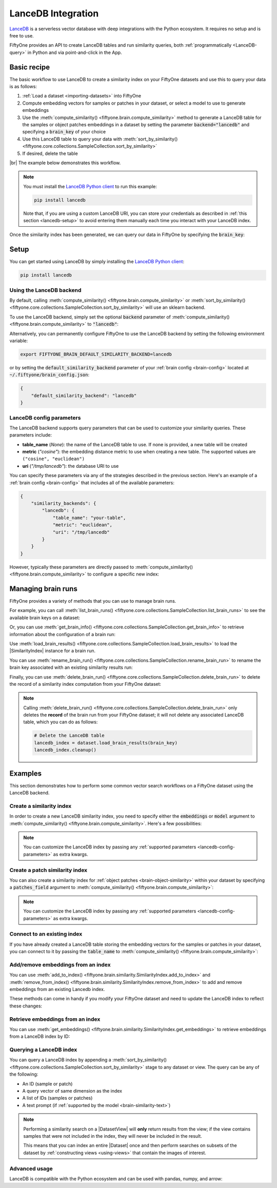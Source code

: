 .. _lancedb-integration:

LanceDB Integration
===================

.. default-role:: code

`LanceDB <https://www.lancedb.com>`_ is a serverless vector database with deep 
integrations with the Python ecosystem. It requires no setup and is free to
use.

FiftyOne provides an API to create LanceDB tables and run
similarity queries, both :ref:`programmatically <LanceDB-query>` in Python and
via point-and-click in the App.

.. _lancedb-basic-recipe:

Basic recipe
____________

The basic workflow to use LanceDB to create a similarity index on your FiftyOne
datasets and use this to query your data is as follows:

1)  :ref:`Load a dataset <importing-datasets>` into FiftyOne

2)  Compute embedding vectors for samples or patches in your dataset, or select
    a model to use to generate embeddings

3)  Use the :meth:`compute_similarity() <fiftyone.brain.compute_similarity>`
    method to generate a LanceDB table for the samples or object
    patches embeddings in a dataset by setting the parameter `backend="lancedb"` and
    specifying a `brain_key` of your choice

4)  Use this LanceDB table to query your data with
    :meth:`sort_by_similarity() <fiftyone.core.collections.SampleCollection.sort_by_similarity>`

5) If desired, delete the table

|br|
The example below demonstrates this workflow.

.. note::

    You must install the
    `LanceDB Python client <https://github.com/lancedb/lancedb>`_ to run this
    example:

    .. code-block:: shell

        pip install lancedb

    Note that, if you are using a custom LanceDB URI, you can store your
    credentials as described in :ref:`this section <lancedb-setup>` to avoid
    entering them manually each time you interact with your LanceDB index.

.. code-block:: python
    :linenos:

    import fiftyone as fo
    import fiftyone.brain as fob
    import fiftyone.zoo as foz

    # Step 1: Load your data into FiftyOne
    dataset = foz.load_zoo_dataset("quickstart")

    # Steps 2 and 3: Compute embeddings and create a similarity index
    lancedb_index = fob.compute_similarity(
        dataset, 
        model="clip-vit-base32-torch",
        brain_key="lancedb_index",
        backend="lancedb",
    )

Once the similarity index has been generated, we can query our data in FiftyOne
by specifying the `brain_key`:

.. code-block:: python
    :linenos:

    # Step 4: Query your data
    query = dataset.first().id  # query by sample ID
    view = dataset.sort_by_similarity(
        query, 
        brain_key="lancedb_index",
        k=10,  # limit to 10 most similar samples
    )

    # Step 5 (optional): Cleanup

    # Delete the LanceDB table
    lancedb_index.cleanup()

    # Delete run record from FiftyOne
    dataset.delete_brain_run("lancedb_index")

.. _lancedb-setup:

Setup
_____

You can get started using LanceDB by simply installing the
`LanceDB Python client <https://github.com/lancedb/lancedb>`_:

.. code-block:: shell

    pip install lancedb

Using the LanceDB backend
-------------------------

By default, calling
:meth:`compute_similarity() <fiftyone.brain.compute_similarity>` or 
:meth:`sort_by_similarity() <fiftyone.core.collections.SampleCollection.sort_by_similarity>`
will use an sklearn backend.

To use the LanceDB backend, simply set the optional `backend` parameter of
:meth:`compute_similarity() <fiftyone.brain.compute_similarity>` to
`"lancedb"`:

.. code:: python
    :linenos:

    import fiftyone.brain as fob

    fob.compute_similarity(..., backend="lancedb", ...)

Alternatively, you can permanently configure FiftyOne to use the LanceDB
backend by setting the following environment variable:

.. code-block:: shell

    export FIFTYONE_BRAIN_DEFAULT_SIMILARITY_BACKEND=lancedb

or by setting the `default_similarity_backend` parameter of your
:ref:`brain config <brain-config>` located at `~/.fiftyone/brain_config.json`:

.. code-block:: json

    {
        "default_similarity_backend": "lancedb"
    }

.. _lancedb-config-parameters:

LanceDB config parameters
-------------------------

The LanceDB backend supports query parameters that can be used to customize
your similarity queries. These parameters include:

*   **table_name** (*None*): the name of the LanceDB table to use. If none is
    provided, a new table will be created
*   **metric** (*"cosine"*): the embedding distance metric to use when creating
    a new table. The supported values are ``("cosine", "euclidean")``
*   **uri** (*"/tmp/lancedb"*): the database URI to use

You can specify these parameters via any of the strategies described in the
previous section. Here's an example of a :ref:`brain config <brain-config>`
that includes all of the available parameters:

.. code-block:: json

    {
        "similarity_backends": {
            "lancedb": {
                "table_name": "your-table",
                "metric": "euclidean",
                "uri": "/tmp/lancedb"
            }
        }
    }

However, typically these parameters are directly passed to
:meth:`compute_similarity() <fiftyone.brain.compute_similarity>` to configure
a specific new index:

.. code:: python
    :linenos:

    lancedb_index = fob.compute_similarity(
        ...
        backend="lancedb",
        brain_key="lancedb_index",
        table_name="your-table",
        metric="euclidean",
        uri="/tmp/lancedb",
    )

.. _lancedb-managing-brain-runs:

Managing brain runs
___________________

FiftyOne provides a variety of methods that you can use to manage brain runs.

For example, you can call
:meth:`list_brain_runs() <fiftyone.core.collections.SampleCollection.list_brain_runs>`
to see the available brain keys on a dataset:

.. code:: python
    :linenos:

    import fiftyone.brain as fob

    # List all brain runs
    dataset.list_brain_runs()

    # Only list similarity runs
    dataset.list_brain_runs(type=fob.Similarity)

    # Only list specific similarity runs
    dataset.list_brain_runs(
        type=fob.Similarity,
        patches_field="ground_truth",
        supports_prompts=True,
    )

Or, you can use
:meth:`get_brain_info() <fiftyone.core.collections.SampleCollection.get_brain_info>`
to retrieve information about the configuration of a brain run:

.. code:: python
    :linenos:

    info = dataset.get_brain_info(brain_key)
    print(info)

Use :meth:`load_brain_results() <fiftyone.core.collections.SampleCollection.load_brain_results>`
to load the |SimilarityIndex| instance for a brain run.

You can use
:meth:`rename_brain_run() <fiftyone.core.collections.SampleCollection.rename_brain_run>`
to rename the brain key associated with an existing similarity results run:

.. code:: python
    :linenos:

    dataset.rename_brain_run(brain_key, new_brain_key)

Finally, you can use
:meth:`delete_brain_run() <fiftyone.core.collections.SampleCollection.delete_brain_run>`
to delete the record of a similarity index computation from your FiftyOne
dataset:

.. code:: python
    :linenos:

    dataset.delete_brain_run(brain_key)

.. note::

    Calling
    :meth:`delete_brain_run() <fiftyone.core.collections.SampleCollection.delete_brain_run>`
    only deletes the **record** of the brain run from your FiftyOne dataset; it
    will not delete any associated LanceDB table, which you can do as follows:

    .. code:: python

        # Delete the LanceDB table
        lancedb_index = dataset.load_brain_results(brain_key)
        lancedb_index.cleanup()

.. _lancedb-examples:

Examples
________

This section demonstrates how to perform some common vector search workflows on 
a FiftyOne dataset using the LanceDB backend.

.. _lancedb-new-similarity-index:

Create a similarity index
-------------------------

In order to create a new LanceDB similarity index, you need to specify either
the `embeddings` or `model` argument to
:meth:`compute_similarity() <fiftyone.brain.compute_similarity>`. Here's a few
possibilities:

.. code:: python
    :linenos:

    import fiftyone as fo
    import fiftyone.brain as fob
    import fiftyone.zoo as foz

    dataset = foz.load_zoo_dataset("quickstart")
    model_name = "clip-vit-base32-torch"
    model = foz.load_zoo_model(model_name)
    brain_key = "lancedb_index"

    # Option 1: Compute embeddings on the fly from model name
    fob.compute_similarity(
        dataset,
        model=model_name,
        backend="lancedb",
        brain_key=brain_key,
    )

    # Option 2: Compute embeddings on the fly from model instance
    fob.compute_similarity(
        dataset,
        model=model,
        backend="lancedb",
        brain_key=brain_key,
    )

    # Option 3: Pass precomputed embeddings as a numpy array
    embeddings = dataset.compute_embeddings(model)
    fob.compute_similarity(
        dataset,
        embeddings=embeddings,
        backend="lancedb",
        brain_key=brain_key,
    )

    # Option 4: Pass precomputed embeddings by field name
    dataset.compute_embeddings(model, embeddings_field="embeddings")
    fob.compute_similarity(
        dataset,
        embeddings="embeddings",
        backend="lancedb",
        brain_key=brain_key,
    )

.. note::

    You can customize the LanceDB index by passing any
    :ref:`supported parameters <lancedb-config-parameters>` as extra kwargs.

.. _lancedb-patch-similarity-index:

Create a patch similarity index
-------------------------------

You can also create a similarity index for
:ref:`object patches <brain-object-similarity>` within your dataset by
specifying a `patches_field` argument to
:meth:`compute_similarity() <fiftyone.brain.compute_similarity>`:

.. code:: python
    :linenos:

    import fiftyone as fo
    import fiftyone.brain as fob
    import fiftyone.zoo as foz

    dataset = foz.load_zoo_dataset("quickstart")

    fob.compute_similarity(
        dataset,
        patches_field="ground_truth",
        model="clip-vit-base32-torch",
        backend="lancedb",
        brain_key="lancedb_index",
    )

.. note::

    You can customize the LanceDB index by passing any
    :ref:`supported parameters <lancedb-config-parameters>` as extra kwargs.

.. _lancedb-connect-to-existing-index:

Connect to an existing index
----------------------------

If you have already created a LanceDB table storing the embedding vectors for
the samples or patches in your dataset, you can connect to it by passing the
`table_name` to
:meth:`compute_similarity() <fiftyone.brain.compute_similarity>`:

.. code:: python
    :linenos:

    import fiftyone as fo
    import fiftyone.brain as fob
    import fiftyone.zoo as foz

    dataset = foz.load_zoo_dataset("quickstart")

    fob.compute_similarity(
        dataset,
        model="clip-vit-base32-torch",      # zoo model used (if applicable)
        embeddings=False,                   # don't compute embeddings
        table_name="your-table",            # the existing LanceDB table
        brain_key="lancedb_index",
        backend="lancedb",
    )

.. _lancedb-add-remove-embeddings:

Add/remove embeddings from an index
-----------------------------------

You can use
:meth:`add_to_index() <fiftyone.brain.similarity.SimilarityIndex.add_to_index>`
and
:meth:`remove_from_index() <fiftyone.brain.similarity.SimilarityIndex.remove_from_index>`
to add and remove embeddings from an existing Lancedb index.

These methods can come in handy if you modify your FiftyOne dataset and need
to update the LanceDB index to reflect these changes:

.. code:: python
    :linenos:

    import numpy as np

    import fiftyone as fo
    import fiftyone.brain as fob
    import fiftyone.zoo as foz

    dataset = foz.load_zoo_dataset("quickstart")

    lancedb_index = fob.compute_similarity(
        dataset,
        model="clip-vit-base32-torch",
        brain_key="lancedb_index",
        backend="lancedb",
    )
    print(lancedb_index.total_index_size)  # 200

    view = dataset.take(10)
    ids = view.values("id")

    # Delete 10 samples from a dataset
    dataset.delete_samples(view)

    # Delete the corresponding vectors from the index
    lancedb_index.remove_from_index(sample_ids=ids)

    # Add 20 samples to a dataset
    samples = [fo.Sample(filepath="tmp%d.jpg" % i) for i in range(20)]
    sample_ids = dataset.add_samples(samples)

    # Add corresponding embeddings to the index
    embeddings = np.random.rand(20, 512)
    lancedb_index.add_to_index(embeddings, sample_ids)

    print(lancedb_index.total_index_size)  # 210

.. _lancedb-get-embeddings:

Retrieve embeddings from an index
---------------------------------

You can use
:meth:`get_embeddings() <fiftyone.brain.similarity.SimilarityIndex.get_embeddings>`
to retrieve embeddings from a LanceDB index by ID:

.. code:: python
    :linenos:

    import fiftyone as fo
    import fiftyone.brain as fob
    import fiftyone.zoo as foz

    dataset = foz.load_zoo_dataset("quickstart")

    lancedb_index = fob.compute_similarity(
        dataset, 
        model="clip-vit-base32-torch",
        brain_key="lancedb_index",
        backend="lancedb",
    )

    # Retrieve embeddings for the entire dataset
    ids = dataset.values("id")
    embeddings, sample_ids, _ = lancedb_index.get_embeddings(sample_ids=ids)
    print(embeddings.shape)  # (200, 512)
    print(sample_ids.shape)  # (200,)

    # Retrieve embeddings for a view
    ids = dataset.take(10).values("id")
    embeddings, sample_ids, _ = lancedb_index.get_embeddings(sample_ids=ids)
    print(embeddings.shape)  # (10, 512)
    print(sample_ids.shape)  # (10,)

.. _lancedb-query:

Querying a LanceDB index
------------------------

You can query a LanceDB index by appending a
:meth:`sort_by_similarity() <fiftyone.core.collections.SampleCollection.sort_by_similarity>`
stage to any dataset or view. The query can be any of the following:

*   An ID (sample or patch)
*   A query vector of same dimension as the index
*   A list of IDs (samples or patches)
*   A text prompt (if :ref:`supported by the model <brain-similarity-text>`)

.. code:: python
    :linenos:

    import numpy as np

    import fiftyone as fo
    import fiftyone.brain as fob
    import fiftyone.zoo as foz

    dataset = foz.load_zoo_dataset("quickstart")

    fob.compute_similarity(
        dataset, 
        model="clip-vit-base32-torch",
        brain_key="lancedb_index",
        backend="lancedb",
    )

    # Query by vector
    query = np.random.rand(512)  # matches the dimension of CLIP embeddings
    view = dataset.sort_by_similarity(query, k=10, brain_key="lancedb_index")

    # Query by sample ID
    query = dataset.first().id
    view = dataset.sort_by_similarity(query, k=10, brain_key="lancedb_index")

    # Query by a list of IDs
    query = [dataset.first().id, dataset.last().id]
    view = dataset.sort_by_similarity(query, k=10, brain_key="lancedb_index")

    # Query by text prompt
    query = "a photo of a dog"
    view = dataset.sort_by_similarity(query, k=10, brain_key="lancedb_index")

.. note::

    Performing a similarity search on a |DatasetView| will **only** return
    results from the view; if the view contains samples that were not included
    in the index, they will never be included in the result.

    This means that you can index an entire |Dataset| once and then perform
    searches on subsets of the dataset by
    :ref:`constructing views <using-views>` that contain the images of
    interest.

.. _lancedb-advanced-usage:

Advanced usage
--------------

LanceDB is compatible with the Python ecosystem and can be used with pandas,
numpy, and arrow:

.. code:: python
    :linenos:

    lancedb_index = fob.compute_similarity(..., backend="lancedb", ...)

    # Retrieve the raw LanceDB table
    table = lancedb_index.table

    df = table.to_pandas()  # get the table as a pandas dataframe
    pa = table.to_arrow()   # get the table as an arrow table

